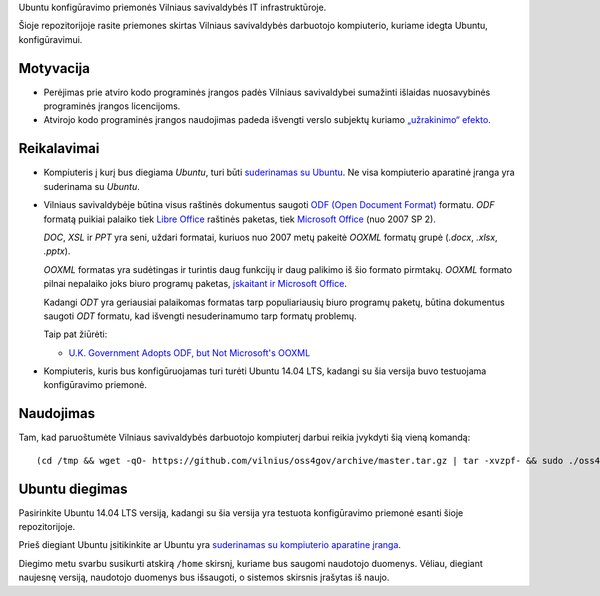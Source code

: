 Ubuntu konfigūravimo priemonės Vilniaus savivaldybės IT infrastruktūroje.

Šioje repozitorijoje rasite priemones skirtas Vilniaus savivaldybės darbuotojo
kompiuterio, kuriame idegta Ubuntu, konfigūravimui.

Motyvacija
==========

- Perėjimas prie atviro kodo programinės įrangos padės Vilniaus savivaldybei
  sumažinti išlaidas nuosavybinės programinės įrangos licencijoms.

- Atvirojo kodo programinės įrangos naudojimas padeda išvengti verslo subjektų
  kuriamo `„užrakinimo“ efekto`_.


.. _„užrakinimo“ efekto: https://en.wikipedia.org/wiki/Vendor_lock-in


Reikalavimai
============

- Kompiuteris į kurį bus diegiama *Ubuntu*, turi būti `suderinamas su Ubuntu`_.
  Ne visa kompiuterio aparatinė įranga yra suderinama su *Ubuntu*.

- Vilniaus savivaldybėje būtina visus raštinės dokumentus saugoti `ODF (Open
  Document Format)`_ formatu. *ODF* formatą puikiai palaiko tiek `Libre
  Office`_ raštinės paketas, tiek `Microsoft Office`_ (nuo 2007 SP 2).

  *DOC*, *XSL* ir *PPT* yra seni, uždari formatai, kuriuos nuo 2007 metų
  pakeitė *OOXML* formatų grupė (*.docx*, *.xlsx*, *.pptx*).

  *OOXML* formatas yra sudėtingas ir turintis daug funkcijų ir daug palikimo iš
  šio formato pirmtakų. *OOXML* formato pilnai nepalaiko joks biuro programų
  paketas, `įskaitant ir Microsoft Office`_.

  Kadangi *ODT* yra geriausiai palaikomas formatas tarp populiariausių biuro
  programų paketų, būtina dokumentus saugoti *ODT* formatu, kad išvengti
  nesuderinamumo tarp formatų problemų.

  Taip pat žiūrėti:

  - `U.K. Government Adopts ODF, but Not Microsoft's OOXML
    <https://redmondmag.com/articles/2014/07/23/uk-adopts-odf.aspx>`_

- Kompiuteris, kuris bus konfigūruojamas turi turėti Ubuntu 14.04 LTS, kadangi
  su šia versija buvo testuojama konfigūravimo priemonė.

.. _suderinamas su Ubuntu: http://www.ubuntu.com/certification/desktop/
.. _ODF (Open Document Format): https://en.wikipedia.org/wiki/OpenDocument
.. _Libre Office : https://www.libreoffice.org/
.. _Microsoft Office: https://products.office.com/
.. _įskaitant ir Microsoft Office : https://en.wikipedia.org/wiki/Office_Open_XML#Application_support


Naudojimas
==========

Tam, kad paruoštumėte Vilniaus savivaldybės darbuotojo kompiuterį darbui reikia
įvykdyti šią vieną komandą::

  (cd /tmp && wget -qO- https://github.com/vilnius/oss4gov/archive/master.tar.gz | tar -xvzpf- && sudo ./oss4gov-master/oss4gov.sh)

Ubuntu diegimas
===============

Pasirinkite Ubuntu 14.04 LTS versiją, kadangi su šia versija yra testuota
konfigūravimo priemonė esanti šioje repozitorijoje.

Prieš diegiant Ubuntu įsitikinkite ar Ubuntu yra `suderinamas su kompiuterio
aparatine įranga`_.

Diegimo metu svarbu susikurti atskirą ``/home`` skirsnį, kuriame bus saugomi
naudotojo duomenys. Vėliau, diegiant naujesnę versiją, naudotojo duomenys bus
išsaugoti, o sistemos skirsnis įrašytas iš naujo.

.. _suderinamas su kompiuterio aparatine įranga: http://www.ubuntu.com/certification/desktop/
